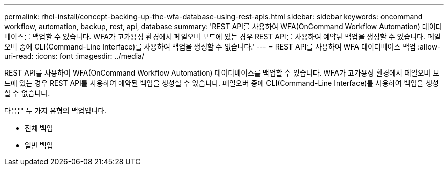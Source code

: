 ---
permalink: rhel-install/concept-backing-up-the-wfa-database-using-rest-apis.html 
sidebar: sidebar 
keywords: oncommand workflow, automation, backup, rest, api, database 
summary: 'REST API를 사용하여 WFA(OnCommand Workflow Automation) 데이터베이스를 백업할 수 있습니다. WFA가 고가용성 환경에서 페일오버 모드에 있는 경우 REST API를 사용하여 예약된 백업을 생성할 수 있습니다. 페일오버 중에 CLI(Command-Line Interface)를 사용하여 백업을 생성할 수 없습니다.' 
---
= REST API를 사용하여 WFA 데이터베이스 백업
:allow-uri-read: 
:icons: font
:imagesdir: ../media/


[role="lead"]
REST API를 사용하여 WFA(OnCommand Workflow Automation) 데이터베이스를 백업할 수 있습니다. WFA가 고가용성 환경에서 페일오버 모드에 있는 경우 REST API를 사용하여 예약된 백업을 생성할 수 있습니다. 페일오버 중에 CLI(Command-Line Interface)를 사용하여 백업을 생성할 수 없습니다.

다음은 두 가지 유형의 백업입니다.

* 전체 백업
* 일반 백업

